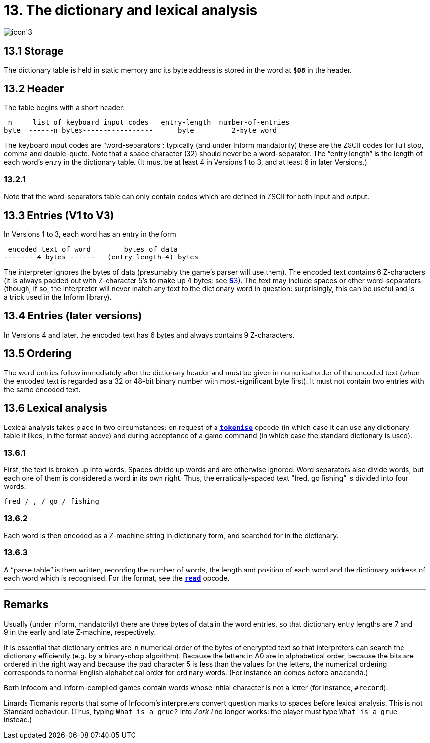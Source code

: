 = 13. The dictionary and lexical analysis
:idprefix:

image::icon13.gif[]

== 13.1 Storage

The dictionary table is held in static memory and its byte address is stored in the word at `*$08*` in the header.

== 13.2 Header

The table begins with a short header:

----
 n     list of keyboard input codes   entry-length  number-of-entries
byte  ------n bytes-----------------      byte         2-byte word
----

The keyboard input codes are “word-separators”: typically (and under Inform mandatorily) these are the ZSCII codes for full stop, comma and double-quote. Note that a space character (32) should never be a word-separator. The “entry length” is the length of each word’s entry in the dictionary table. (It must be at least 4 in Versions 1 to 3, and at least 6 in later Versions.)

=== 13.2.1

Note that the word-separators table can only contain codes which are defined in ZSCII for both input and output.

== 13.3 Entries (V1 to V3)

In Versions 1 to 3, each word has an entry in the form

----
 encoded text of word        bytes of data
------- 4 bytes ------   (entry length-4) bytes
----

The interpreter ignores the bytes of data (presumably the game’s parser will use them). The encoded text contains 6 Z-characters (it is always padded out with Z-character 5’s to make up 4 bytes: see xref:03-text.adoc[**S**3]). The text may include spaces or other word-separators (though, if so, the interpreter will never match any text to the dictionary word in question: surprisingly, this can be useful and is a trick used in the Inform library).

== 13.4 Entries (later versions)

In Versions 4 and later, the encoded text has 6 bytes and always contains 9 Z-characters.

== 13.5 Ordering

The word entries follow immediately after the dictionary header and must be given in numerical order of the encoded text (when the encoded text is regarded as a 32 or 48-bit binary number with most-significant byte first). It must not contain two entries with the same encoded text.

== 13.6 Lexical analysis

Lexical analysis takes place in two circumstances: on request of a xref:15-opcodes.adoc#tokenise[`*tokenise*`] opcode (in which case it can use any dictionary table it likes, in the format above) and during acceptance of a game command (in which case the standard dictionary is used).

=== 13.6.1

First, the text is broken up into words. Spaces divide up words and are otherwise ignored. Word separators also divide words, but each one of them is considered a word in its own right. Thus, the erratically-spaced text “fred, go fishing” is divided into four words:

----
fred / , / go / fishing
----

=== 13.6.2

Each word is then encoded as a Z-machine string in dictionary form, and searched for in the dictionary.

=== 13.6.3

A “parse table” is then written, recording the number of words, the length and position of each word and the dictionary address of each word which is recognised. For the format, see the xref:15-opcodes.adoc#read[`*read*`] opcode.

***

== Remarks

Usually (under Inform, mandatorily) there are three bytes of data in the word entries, so that dictionary entry lengths are 7 and 9 in the early and late Z-machine, respectively.

It is essential that dictionary entries are in numerical order of the bytes of encrypted text so that interpreters can search the dictionary efficiently (e.g. by a binary-chop algorithm). Because the letters in A0 are in alphabetical order, because the bits are ordered in the right way and because the pad character 5 is less than the values for the letters, the numerical ordering corresponds to normal English alphabetical order for ordinary words. (For instance `an` comes before `anaconda`.)

Both Infocom and Inform-compiled games contain words whose initial character is not a letter (for instance, `#record`).

Linards Ticmanis reports that some of Infocom’s interpreters convert question marks to spaces before lexical analysis. This is not Standard behaviour. (Thus, typing `What is a grue?` into _Zork I_ no longer works: the player must type `What is a grue` instead.)
